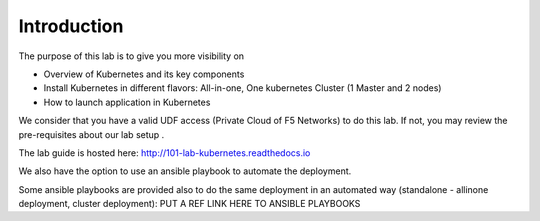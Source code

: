 Introduction
============

The purpose of this lab is to give you more visibility on

* Overview of Kubernetes and its key components
* Install Kubernetes in different flavors: All-in-one, One kubernetes Cluster (1 Master and 2 nodes)
* How to launch application in Kubernetes

We consider that you have a valid UDF access (Private Cloud of F5 Networks) to do this lab. If not, you may review the pre-requisites about our lab setup .

The lab guide is hosted here: http://101-lab-kubernetes.readthedocs.io

We also have the option to use an ansible playbook to automate the deployment. 

Some ansible playbooks are provided also to do the same deployment in an automated way (standalone - allinone deployment, cluster deployment): PUT A REF LINK HERE TO ANSIBLE PLAYBOOKS